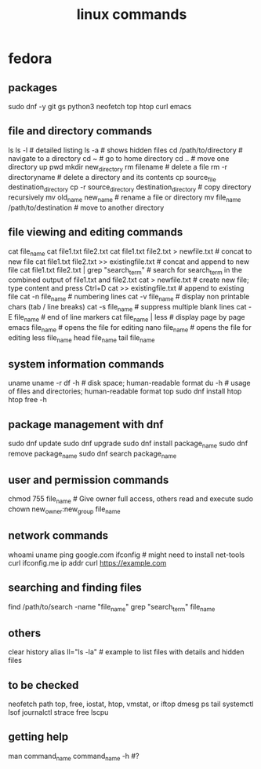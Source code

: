 #+title: linux commands
* fedora
** packages
sudo dnf -y git gs python3 neofetch top htop curl emacs
** file and directory commands
ls
ls -l  # detailed listing
ls -a  # shows hidden files
cd /path/to/directory  # navigate to a directory
cd ~                   # go to home directory
cd ..                  # move one directory up
pwd
mkdir new_directory
rm filename          # delete a file
rm -r directoryname  # delete a directory and its contents
cp source_file destination_directory
cp -r source_directory destination_directory  # copy directory recursively
mv old_name new_name  # rename a file or directory
mv file_name /path/to/destination  # move to another directory
** file viewing and editing commands
cat file_name
cat file1.txt file2.txt
cat file1.txt file2.txt > newfile.txt # concat to new file 
cat file1.txt file2.txt >> existingfile.txt # concat and append to new file
cat file1.txt file2.txt | grep "search_term" # search for search_term in the combined output of file1.txt and file2.txt
cat > newfile.txt # create new file; type content and press Ctrl+D
cat >> existingfile.txt # append to existing file
cat -n file_name # numbering lines
cat -v file_name # display non printable chars (tab / line breaks)
cat -s file_name # suppress multiple blank lines
cat -E file_name # end of line markers
cat file_name | less # display page by page
emacs file_name  # opens the file for editing
nano file_name  # opens the file for editing
less file_name
head file_name
tail file_name
** system information commands
uname
uname -r
df -h  # disk space; human-readable format
du -h  # usage of files and directories; human-readable format
top
sudo dnf install htop
htop
free -h
** package management with dnf
sudo dnf update
sudo dnf upgrade
sudo dnf install package_name
sudo dnf remove package_name
sudo dnf search package_name
** user and permission commands
chmod 755 file_name  # Give owner full access, others read and execute
sudo chown new_owner:new_group file_name
** network commands
whoami
uname
ping google.com
ifconfig  # might need to install net-tools
curl ifconfig.me
ip addr
curl https://example.com
** searching and finding files
find /path/to/search -name "file_name"
grep "search_term" file_name
** others
clear
history
alias ll="ls -la"  # example to list files with details and hidden files
** to be checked
neofetch
path
top, free, iostat, htop, vmstat, or iftop
dmesg
ps
tail
systemctl
lsof
journalctl
strace
free 
lscpu
** getting help
man command_name
command_name -h #?
